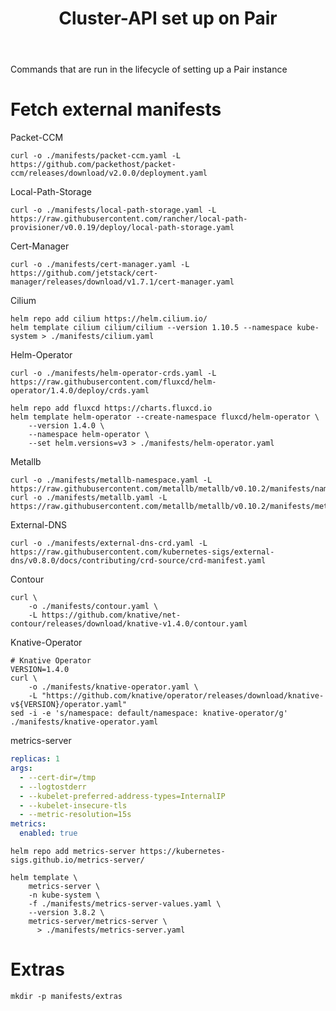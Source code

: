 #+TITLE: Cluster-API set up on Pair
#+PROPERTY: header-args:shell+ :prologue "( " :epilogue " ) 2>&1 ; :" :results silent

Commands that are run in the lifecycle of setting up a Pair instance

* Fetch external manifests
Packet-CCM
#+begin_src shell
curl -o ./manifests/packet-ccm.yaml -L https://github.com/packethost/packet-ccm/releases/download/v2.0.0/deployment.yaml
#+end_src

Local-Path-Storage
#+begin_src shell
curl -o ./manifests/local-path-storage.yaml -L https://raw.githubusercontent.com/rancher/local-path-provisioner/v0.0.19/deploy/local-path-storage.yaml
#+end_src

Cert-Manager
#+begin_src shell
curl -o ./manifests/cert-manager.yaml -L https://github.com/jetstack/cert-manager/releases/download/v1.7.1/cert-manager.yaml
#+end_src

Cilium
#+begin_src shell
helm repo add cilium https://helm.cilium.io/
helm template cilium cilium/cilium --version 1.10.5 --namespace kube-system > ./manifests/cilium.yaml
#+end_src

Helm-Operator
#+begin_src shell
curl -o ./manifests/helm-operator-crds.yaml -L https://raw.githubusercontent.com/fluxcd/helm-operator/1.4.0/deploy/crds.yaml

helm repo add fluxcd https://charts.fluxcd.io
helm template helm-operator --create-namespace fluxcd/helm-operator \
    --version 1.4.0 \
    --namespace helm-operator \
    --set helm.versions=v3 > ./manifests/helm-operator.yaml
#+end_src

Metallb
#+begin_src shell
curl -o ./manifests/metallb-namespace.yaml -L https://raw.githubusercontent.com/metallb/metallb/v0.10.2/manifests/namespace.yaml
curl -o ./manifests/metallb.yaml -L https://raw.githubusercontent.com/metallb/metallb/v0.10.2/manifests/metallb.yaml
#+end_src

External-DNS
#+begin_src shell
curl -o ./manifests/external-dns-crd.yaml -L https://raw.githubusercontent.com/kubernetes-sigs/external-dns/v0.8.0/docs/contributing/crd-source/crd-manifest.yaml
#+end_src

Contour
#+begin_src shell
curl \
    -o ./manifests/contour.yaml \
    -L https://github.com/knative/net-contour/releases/download/knative-v1.4.0/contour.yaml
#+end_src

Knative-Operator
#+begin_src shell
# Knative Operator
VERSION=1.4.0
curl \
    -o ./manifests/knative-operator.yaml \
    -L "https://github.com/knative/operator/releases/download/knative-v${VERSION}/operator.yaml"
sed -i -e 's/namespace: default/namespace: knative-operator/g' ./manifests/knative-operator.yaml
#+end_src

metrics-server
#+begin_src yaml :tangle ./manifests/metrics-server-values.yaml
replicas: 1
args:
  - --cert-dir=/tmp
  - --logtostderr
  - --kubelet-preferred-address-types=InternalIP
  - --kubelet-insecure-tls
  - --metric-resolution=15s
metrics:
  enabled: true
#+end_src
#+begin_src shell :results silent
helm repo add metrics-server https://kubernetes-sigs.github.io/metrics-server/

helm template \
    metrics-server \
    -n kube-system \
    -f ./manifests/metrics-server-values.yaml \
    --version 3.8.2 \
    metrics-server/metrics-server \
      > ./manifests/metrics-server.yaml
#+end_src

* Extras
#+begin_src shell
mkdir -p manifests/extras
#+end_src

